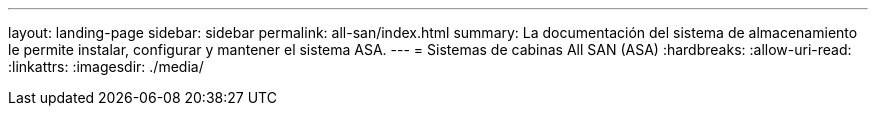 ---
layout: landing-page 
sidebar: sidebar 
permalink: all-san/index.html 
summary: La documentación del sistema de almacenamiento le permite instalar, configurar y mantener el sistema ASA. 
---
= Sistemas de cabinas All SAN (ASA)
:hardbreaks:
:allow-uri-read: 
:linkattrs: 
:imagesdir: ./media/


